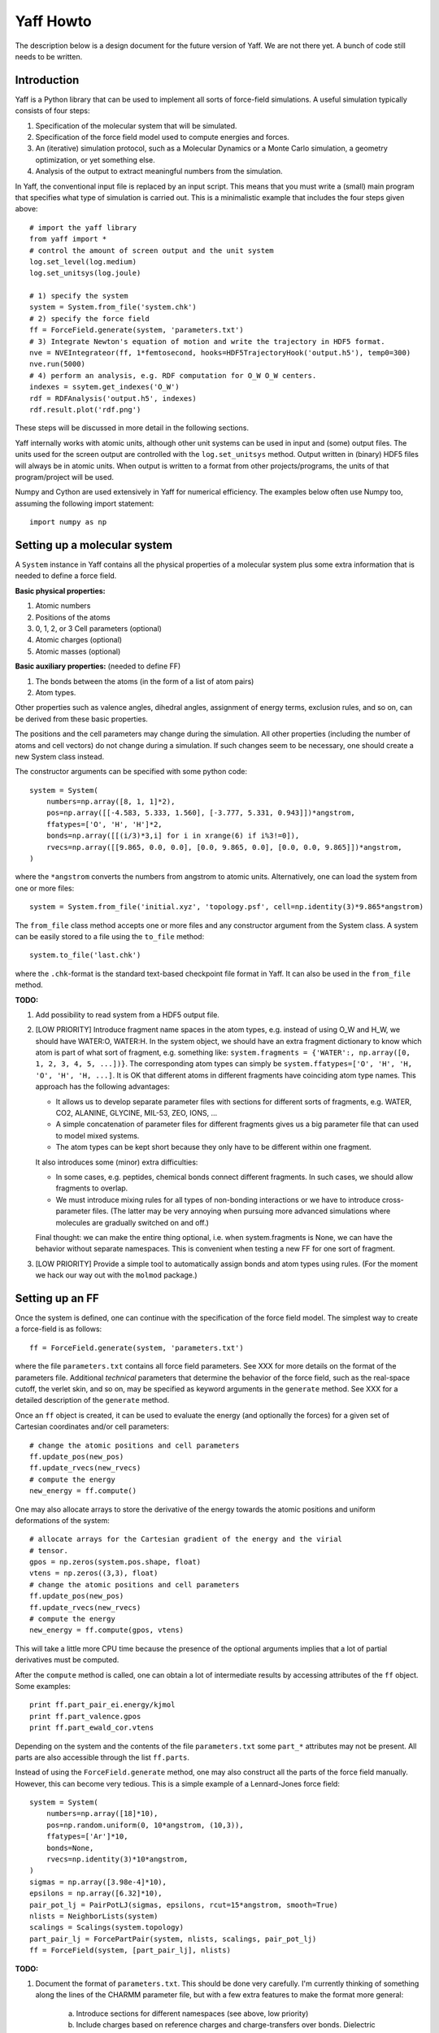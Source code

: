 Yaff Howto
##########

The description below is a design document for the future version of Yaff. We are not
there yet. A bunch of code still needs to be written.


Introduction
============

Yaff is a Python library that can be used to implement all sorts of
force-field simulations. A useful simulation typically consists of four steps:

1. Specification of the molecular system that will be simulated.
2. Specification of the force field model used to compute energies and forces.
3. An (iterative) simulation protocol, such as a Molecular Dynamics or a Monte
   Carlo simulation, a geometry optimization, or yet something else.
4. Analysis of the output to extract meaningful numbers from the simulation.

In Yaff, the conventional input file is replaced by an input script. This means
that you must write a (small) main program that specifies what type of
simulation is carried out. This is a minimalistic example that includes the
four steps given above::

    # import the yaff library
    from yaff import *
    # control the amount of screen output and the unit system
    log.set_level(log.medium)
    log.set_unitsys(log.joule)

    # 1) specify the system
    system = System.from_file('system.chk')
    # 2) specify the force field
    ff = ForceField.generate(system, 'parameters.txt')
    # 3) Integrate Newton's equation of motion and write the trajectory in HDF5 format.
    nve = NVEIntegrateor(ff, 1*femtosecond, hooks=HDF5TrajectoryHook('output.h5'), temp0=300)
    nve.run(5000)
    # 4) perform an analysis, e.g. RDF computation for O_W O_W centers.
    indexes = ssytem.get_indexes('O_W')
    rdf = RDFAnalysis('output.h5', indexes)
    rdf.result.plot('rdf.png')

These steps will be discussed in more detail in the following sections.

Yaff internally works with atomic units, although other unit systems can be used
in input and (some) output files. The units used for the screen output are
controlled with the ``log.set_unitsys`` method. Output written in (binary) HDF5
files will always be in atomic units. When output is written to a format from
other projects/programs, the units of that program/project will be used.

Numpy and Cython are used extensively in Yaff for numerical efficiency. The
examples below often use Numpy too, assuming the following import statement::

    import numpy as np


Setting up a molecular system
=============================

A ``System`` instance in Yaff contains all the physical properties of a
molecular system plus some extra information that is needed to define a force
field.

**Basic physical properties:**

#. Atomic numbers
#. Positions of the atoms
#. 0, 1, 2, or 3 Cell parameters (optional)
#. Atomic charges (optional)
#. Atomic masses (optional)

**Basic auxiliary properties:** (needed to define FF)

#. The bonds between the atoms (in the form of a list of atom pairs)
#. Atom types.

Other properties such as valence angles, dihedral angles, assignment of energy
terms, exclusion rules, and so on, can be derived from these basic properties.

The positions and the cell parameters
may change during the simulation. All other properties (including the number of
atoms and cell vectors) do not change during a simulation. If such changes seem
to be necessary, one should create a new System class instead.

The constructor arguments can be specified with some python code::

    system = System(
        numbers=np.array([8, 1, 1]*2),
        pos=np.array([[-4.583, 5.333, 1.560], [-3.777, 5.331, 0.943]])*angstrom,
        ffatypes=['O', 'H', 'H']*2,
        bonds=np.array([[(i/3)*3,i] for i in xrange(6) if i%3!=0]),
        rvecs=np.array([[9.865, 0.0, 0.0], [0.0, 9.865, 0.0], [0.0, 0.0, 9.865]])*angstrom,
    )

where the ``*angstrom`` converts the numbers from angstrom to atomic units.
Alternatively, one can load the system from one or more files::

    system = System.from_file('initial.xyz', 'topology.psf', cell=np.identity(3)*9.865*angstrom)

The ``from_file`` class method accepts one or more files and any constructor
argument from the System class. A system can be easily stored to a file using
the ``to_file`` method::

    system.to_file('last.chk')

where the ``.chk``-format is the standard text-based checkpoint file format in
Yaff. It can also be used in the ``from_file`` method.

**TODO:**

#. Add possibility to read system from a HDF5 output file.

#. [LOW PRIORITY] Introduce fragment name spaces in the atom types, e.g. instead
   of using O_W and H_W, we should have WATER:O, WATER:H. In the system object,
   we should have an extra fragment dictionary to know which atom is part of
   what sort of fragment, e.g. something like: ``system.fragments = {'WATER':,
   np.array([0, 1, 2, 3, 4, 5, ...])}``. The corresponding atom types can simply
   be ``system.ffatypes=['O', 'H', 'H, 'O', 'H', 'H, ...]``. It is OK that
   different atoms in different fragments have coinciding atom type names. This
   approach has the following advantages:

   * It allows us to develop separate parameter files with sections for
     different sorts of fragments, e.g. WATER, CO2, ALANINE, GLYCINE, MIL-53,
     ZEO, IONS, ...

   * A simple concatenation of parameter files for different fragments gives
     us a big parameter file that can used to model mixed systems.

   * The atom types can be kept short because they only have to be different
     within one fragment.

   It also introduces some (minor) extra difficulties:

   * In some cases, e.g. peptides, chemical bonds connect different fragments.
     In such cases, we should allow fragments to overlap.

   * We must introduce mixing rules for all types of non-bonding interactions
     or we have to introduce cross-parameter files. (The latter may be very
     annoying when pursuing more advanced simulations where molecules are
     gradually switched on and off.)

   Final thought: we can make the entire thing optional, i.e. when
   system.fragments is None, we can have the behavior without separate
   namespaces. This is convenient when testing a new FF for one sort of
   fragment.

#. [LOW PRIORITY] Provide a simple tool to automatically assign bonds and atom
   types using rules. (For the moment we hack our way out with the ``molmod``
   package.)


Setting up an FF
================

Once the system is defined, one can continue with the specification of the force
field model. The simplest way to create a force-field is as follows::

    ff = ForceField.generate(system, 'parameters.txt')

where the file ``parameters.txt`` contains all force field parameters. See XXX
for more details on the format of the parameters file. Additional `technical`
parameters that determine the behavior of the force field, such as the
real-space cutoff, the verlet skin, and so on, may be specified as keyword
arguments in the ``generate`` method. See XXX for a detailed description of the
``generate`` method.

Once an ``ff`` object is created, it can be used to evaluate the energy (and
optionally the forces) for a given set of Cartesian coordinates and/or cell
parameters::

    # change the atomic positions and cell parameters
    ff.update_pos(new_pos)
    ff.update_rvecs(new_rvecs)
    # compute the energy
    new_energy = ff.compute()

One may also allocate arrays to store the derivative of the energy towards
the atomic positions and uniform deformations of the system::

    # allocate arrays for the Cartesian gradient of the energy and the virial
    # tensor.
    gpos = np.zeros(system.pos.shape, float)
    vtens = np.zeros((3,3), float)
    # change the atomic positions and cell parameters
    ff.update_pos(new_pos)
    ff.update_rvecs(new_rvecs)
    # compute the energy
    new_energy = ff.compute(gpos, vtens)

This will take a little more CPU time because the presence of the optional
arguments implies that a lot of partial derivatives must be computed.

After the ``compute`` method is called, one can obtain a lot of intermediate
results by accessing attributes of the ``ff`` object. Some examples::

    print ff.part_pair_ei.energy/kjmol
    print ff.part_valence.gpos
    print ff.part_ewald_cor.vtens

Depending on the system and the contents of the file ``parameters.txt`` some
``part_*`` attributes may not be present. All parts are also accessible through
the list ``ff.parts``.

Instead of using the ``ForceField.generate`` method, one may also construct all
the parts of the force field manually. However, this can become very tedious.
This is a simple example of a Lennard-Jones force field::

    system = System(
        numbers=np.array([18]*10),
        pos=np.random.uniform(0, 10*angstrom, (10,3)),
        ffatypes=['Ar']*10,
        bonds=None,
        rvecs=np.identity(3)*10*angstrom,
    )
    sigmas = np.array([3.98e-4]*10),
    epsilons = np.array([6.32]*10),
    pair_pot_lj = PairPotLJ(sigmas, epsilons, rcut=15*angstrom, smooth=True)
    nlists = NeighborLists(system)
    scalings = Scalings(system.topology)
    part_pair_lj = ForcePartPair(system, nlists, scalings, pair_pot_lj)
    ff = ForceField(system, [part_pair_lj], nlists)


**TODO:**

#. Document the format of ``parameters.txt``. This should be done very
   carefully. I'm currently thinking of something along the lines of the CHARMM
   parameter file, but with a few extra features to make the format more
   general:

    a. Introduce sections for different namespaces (see above, low priority)
    b. Include charges based on reference charges and charge-transfers over
       bonds. Dielectric background for fixed charge models.
    c. prefix each line with a keyword that fixes the interpretation of the
       parameters that follow, e.g. ``EXPREP:PARS O H 100.0 4.4``
    d. Configurable units, e.g. ``EXPREP:UNIT A au``.
    e. Allow comments with #
    f. Put multiple related parameters on a single line for the sake of
       compactness.
    g. Make the format very simple, such that it can be easily written/modified
       manually in a text editor.
    h. Make it doable to convert existing sets of parameters to our file format.
    i. Make the format easily extensible, in case we come up with new energy
       terms. (or things like ACKS2)
    j. Specification of mixing rules.
    k. Specification of exclusion/scaling rules.

   We must keep in mind that not all parameters come from MFit2, or even FFit2
   in general. We just have to make sure that all FFit2 components (and other
   scripts) can write parameters in this format.

   I've made a tentative example for a (reasonable) non-polarizable water FF:

   .. literalinclude:: ../input/parameters_water.txt

#. [PARTIALLY DONE, TODO: TORSION, DAMPDISP] The generate method.


Running an FF simulation
========================


Molecular Dynacmis
------------------

The equations of motion in the NVE ensemble can be integrated as follows::

    nve = NVEIntegrateor(ff, 1*femtosecond, hooks=HDF5TrajectoryHook('output.h5'), temp0=300)
    nve.run(5000)

The parameters of the integrator can be tuned with several optional arguments of
the ``NVEIntegrator`` constructor. See XXX for more details. Once the integrator
is created, the ``run`` method can be used to compute a given number of time
steps. The trajectory output is written to a HDF5 file. The exact contents of
the HDF5 file depends on the integrator used and the optional arguments. All
data in the HDF5 file is stored in atomic units.

The ``hooks`` argument can be used to specify callback routines that are called
after every iteration or, using the ``start`` and ``step`` arguments, at
selected iterations. For example, this HDF5 hook will write data every 100
steps, after the first 1000 iterations are carried out::

    HDF5TrajectoryHook('output.h5', start=1000, step=100)

The hooks argument may also be a list of hook objects, e.g. to reset the
velocities every 200 steps, one may include the ``AndersonTHook``::

    hooks=[
        HDF5TrajectoryHook('output.h5', start=1000, step=100),
        AndersonTHook(temp=300, step=200)
    ]

By default a screen logging hook is added (if not yet present) to write one
line per iteration with some critical integrator parameters.

Other integrators are implemented such as NVTNoseIntegrator,
NVTLangevinIntegrator, and so on.

Geometry optimization
---------------------

One may also use a geometry optimizer instead of an integrator::

    opt = CGOptimizer(ff, hooks=HDF5TrajectoryHook('output.h5', start=1000, step=100))
    opt.run(5000)

Again, convergence criteria are controlled through optional arguments of the
constructor. the ``run`` method has the maximum number of iterations as the only
argument. By default the positions of the atoms or optimized, without changing
the cell vectors. This behavior can be changed through the ``dof_transform``
argument::

    opt = CGOptimizer(ff, dof_transform=cell_opt, hooks=HDF5TrajectoryHook('output.h5', start=1000, step=100))
    opt.run(5000)

This will transform the degrees of freedom (DOF's) of the system (cell vectors
and cartesian atomic coordinates) into a new set of DOF's (scaled cell vectors
and reduced coordinates) to allow an efficient optimization of both cell
parameters atomic positions. Several other dof_transform options are discussed
in XXX.


**TODO:**

#. The ``AndersonTHook``. Check if we can do something similar to simulate a
   constant pressure ensemble.

#. Check how to append data efficiently in HDF5 file. Add rows one by one or
   add rows in blocks.

#. Optimizer stuff. We should use the molmod optimizer, but change it such
   that the main loop of the optimizer is done in Yaff instead of in molmod.

#. Numerical (partial) Hessian


Analyzing the results
=====================

The analysis of the results is (in the first place) based on the output
file ``output.h5``. On-line analysis (during the iterative algorithm, without
writing data to disk) is also possible.

Slicing the data
----------------

All the analysis routines below have at least the following four optional
arguments:

* ``start``: the first sample to consider for the analysis
* ``end``: the last sample to consider for the analysis
* ``step``: consider only a sample each ``step`` iterations.
* ``max_sample``: consider at most ``max_sample`` number of samples.

The last option is only possible when ``step`` is not specified and the total
number of samples (or ``end``) is known. The optimal value for ``step`` will be
derived from ``max_sample``.

**TODO:**

#. Support these arguments in all analysis routines.


Basic analysis
--------------

A few basic analysis routines are provided to quickly check the sanity of an MD
simulation:

* ``plot_energies`` makes a plot of the kinetic and the total energy as function
  of time. For example::

    plot_energies('output.h5')

  makes a figure ``energies.png``.

* ``plot_temperate`` is similar, but plots the temperature as function of time.

* ``plot_temp_dist`` plots the distribution (both pdf and cdf) of the
  instantaneous atomic and system temperatures and compares these with the
  expected analytical result for a constant-temperature ensemble. For example:

    plot_temp_dist('output.h5')

  makes a figure ``temp_dist.png``

All these functions accept optional arguments to tune their behavior. See XXX
for more details.

**TODO:**

#. Add cdf and system temperature dist to ``plot_temp_dist``.


Advanced analysis
-----------------

Yaff also includes analysis tools that can extract relevant macroscopic
properties from a simulation. These analysis tools require some additional
computations that can either be done in a post-processing step, or on-line.

* A radial distribution function is computed as follows::

    indexes = system.get_indexes('O_W')
    rdf = RDFAnalysis('output.h5', indexes)
    rdf.result.plot('rdf.png')

  The results are included in the HDF5 file, and optionally plotted using
  matplotlib. Alternatively, the same ``RDFAnalysis`` class can be used for
  on-line analysis, without the need to store huge amounts of data on disk::

    indexes = system.get_indexes('O_W')
    rdf = RDFAnalysis(None, indexes)
    nve = NVEIntegrator(ff, hooks=rdf, temp0=300)
    nve.run(5000)
    rdf.result.plot('rdf.png')

  The analysis keyword must obviously also accept a list of analysis objects.


**TODO:**

#. Implement RDF. Check how we can write things to files in the on-line case.
   Is it OK that both RDFAnalysis and HDF5TrajectoryHook open the same HDF5 file
   for writing data? Is this OK or not? ::

    indexes = system.get_indexes('O_W')
    rdf = RDFAnalysis('output.h5', indexes, on_line=True)
    hdf5 = HDF5TrajectoryHook('output.h5', start=1000, step=100)
    nve = NVEIntegrator(ff, hooks=[rdf, hdf5], temp0=300)
    nve.run(5000)
    rdf.result.plot('rdf.png')

#. Implement spectral analysis.

#. Implement autocorrelation function.

#. Port other things from Yaff.
